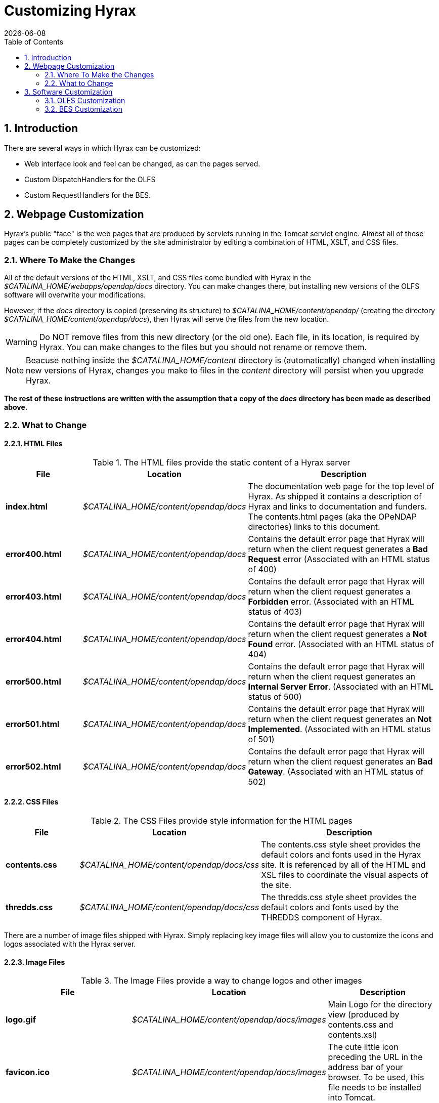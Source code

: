 = Customizing Hyrax
:Leonard Porrello <lporrel@gmail.com>:
{docdate}
:numbered:
:toc:

== Introduction

There are several ways in which Hyrax can be customized:

* Web interface look and feel can be changed, as can the pages served.
* Custom DispatchHandlers for the OLFS
* Custom RequestHandlers for the BES.

== Webpage Customization

Hyrax's public "face" is the web pages that are produced by servlets
running in the Tomcat servlet engine. Almost all of these pages can be
completely customized by the site administrator by editing a combination
of HTML, XSLT, and CSS files.

=== Where To Make the Changes

All of the default versions of the HTML, XSLT, and CSS files come
bundled with Hyrax in the _$CATALINA_HOME/webapps/opendap/docs_
directory. You can make changes there, but installing new versions of
the OLFS software will overwrite your modifications.

However, if the _docs_ directory is copied (preserving its structure) to
_$CATALINA_HOME/content/opendap/_ (creating the directory
__$CATALINA_HOME/content/opendap/docs__), then Hyrax will serve the
files from the new location.

WARNING: Do NOT remove files from this new directory (or the old one).
Each file, in its location, is required by Hyrax. You can
make changes to the files but you should not rename or remove them.

NOTE: Beacuse nothing inside the _$CATALINA_HOME/content_ directory is
(automatically) changed when installing new versions of Hyrax, changes
you make to files in the _content_ directory will persist when you
upgrade Hyrax.

*The rest of these instructions are written with the assumption that a
copy of the _docs_ directory has been made as described above.*

=== What to Change

==== HTML Files

.The HTML files provide the static content of a Hyrax server
[width="100%",cols="20%,20%,60%"]
|=======================================================================
| File | Location | Description

|*index.html* | _$CATALINA_HOME/content/opendap/docs_ |
The documentation web page for the top level of Hyrax. As shipped it
contains a description of Hyrax and links to documentation and funders.
The contents.html pages (aka the OPeNDAP directories) links to this
document.

|*error400.html* | _$CATALINA_HOME/content/opendap/docs_ |
Contains the default error page that Hyrax will return when the client request
generates a *Bad Request* error (Associated with an HTML status of 400)

|*error403.html* | _$CATALINA_HOME/content/opendap/docs_ |
Contains the default error page that Hyrax will return when the client request
generates a *Forbidden* error. (Associated with an HTML status of 403)

|*error404.html* | _$CATALINA_HOME/content/opendap/docs_ |
Contains the default error page that Hyrax will return when the client request
generates a *Not Found* error. (Associated with an HTML status of 404)

|*error500.html* | _$CATALINA_HOME/content/opendap/docs_ |
Contains the default error page that Hyrax will return when the client request
generates an **Internal Server Error**. (Associated with an HTML status of 500)

|*error501.html* | _$CATALINA_HOME/content/opendap/docs_ |
Contains the default error page that Hyrax will return when the client request
generates an **Not Implemented**. (Associated with an HTML status of 501)

|*error502.html* | _$CATALINA_HOME/content/opendap/docs_ |
Contains the default error page that Hyrax will return when the client request
generates an **Bad Gateway**. (Associated with an HTML status of 502)
|=======================================================================

==== CSS Files

.The CSS Files provide style information for the HTML pages
[width="100%",cols="20%,20%,60%"]
|=======================================================================
|File | Location | Description

|*contents.css* | _$CATALINA_HOME/content/opendap/docs/css_ |
The contents.css style sheet provides the default colors and fonts used in
the Hyrax site. It is referenced by all of the HTML and XSL files to
coordinate the visual aspects of the site.

|*thredds.css* | _$CATALINA_HOME/content/opendap/docs/css_ |
The thredds.css style sheet provides the default colors and fonts used by
the THREDDS component of Hyrax.
|=======================================================================

There are a number of image files shipped with Hyrax. Simply replacing
key image files will allow you to customize the icons and logos
associated with the Hyrax server.

==== Image Files

.The Image Files provide a way to change logos and other images
[width="100%",cols="40%,20%,40%"]
|=======================================================================
|File | Location |Description

|*logo.gif* | _$CATALINA_HOME/content/opendap/docs/images_  |
Main Logo for the directory view (produced by contents.css and contents.xsl)

|*favicon.ico* | _$CATALINA_HOME/content/opendap/docs/images_  |
The cute little icon preceding the URL in the address bar of your browser.
To be used, this file needs to be installed into Tomcat.

|*BadDapRequest.gif, BadGateway.png, +
 favicon.ico, folder.png, +
 forbidden.png, largeEarth.jpg, +
 logo.gif, nasa-logo.jpg, +
 noaa-logo.jpg, nsf-logo.png, +
 smallEarth.jpg, sml-folder.png, +
 superman.jpg* | _$CATALINA_HOME/content/opendap/docs/images_ |
 These files are referenced by the default collection of web content files
 (described above) that ship with Hyrax.
|=======================================================================

==== XSL Transform Files

These files are used to transform XML documents used by Hyrax. Some
transforms operate on source XML from internal documents such as BES
responses. Other transforms change things like THREDDS catalogs into
HTML for browsers.

WARNING: All of these XSLT files are software and should be treated as such.
They are intimately tied to the functions of Hyrax. The likelihood that
you can change these files and not break Hyrax is fairly low.

.Current Operational XSLT
[width="100%",cols="15%,20%,65%"]
|=======================================================================
|File |Location |Description

|*catalog.xsl* | _$CATALINA_HOME/content/opendap/docs/xsl_ |
The catalog.xsl file contains the XSLT transformation that is used to
transform BES showCatalog responses into THREDDS catalogs.

|*contents.xsl* | _$CATALINA_HOME/content/opendap/docs/xsl_ |
The contents.xsl file contains the XSLT transformation that is used to build
//*I am not sure what this link is referring to - ACP* FIXED jhrg 9/28/17
the link:http://docs.opendap.org/index.php/ServerDispatchOperations[OPeNDAP
Directory Response] image:DirectoryView.png[]

|*dataset.xsl* |_$CATALINA_HOME/content/opendap/docs/xsl_ |
This transform is used to in conjunction with the opendap.threddsHandler code
to produce HTML pages of THREDDS catalog dataset element details.

|*error400.xsl* | _$CATALINA_HOME/content/opendap/docs/xsl_ | 
The error400.xsl contains the XSLT transformation that is used to build the
web page that is returned when the server generates a Bad Request (400)
HTTP status code. If for some reason this page cannot be generated, then
the HTML version (_$CATALINA_HOME/content/opendap/docs/error400.html_)
will be sent.

|*error500.xsl* |_$CATALINA_HOME/content/opendap/docs/xsl_ |
The error400.xsl contains the XSLT transformation that is used to build the
web page that is returned when the server generates a Internal Server
Error (500) HTTP status code. If for some reason this page cannot be
generated then the HTML version
(__$CATALINA_HOME/content/opendap/docs/error500.html__) will be sent.

|*thredds.xsl* | _$CATALINA_HOME/content/opendap/docs/xsl_ |
This transform is used to in conjunction with the opendap.threddsHandler code
to produce HTML pages of THREDDS catalog details.

|*version.xsl* | _$CATALINA_HOME/content/opendap/docs/xsl_ |
This transform is used to provide a single location for the Hyrax version
number shown in the public interface.
|=======================================================================

.Experimental XSLT
[width="100%",cols="20%,20%,60%"]
|=======================================================================
|File | Location |Description

|*dapAttributePromoter.xsl* | _$CATALINA_HOME/content/opendap/docs/xsl_|
This XSLT file can be used to promote DAP Attributes
whose names contain a namespace prefix to XML elements of the same name
as the Attribute. _Not currently in use._

|*dapAttributesToXml.xsl*|_$CATALINA_HOME/content/opendap/docs/xsl_|
This XSLT file might be used to promote DAP Attributes
encoded with special XML attributes to represent any XML to the XML the
Attribute was encoded to represent. _Not currently in use._

|*dap_2.0_ddxToRdfTriples.xsl*|_$CATALINA_HOME/content/opendap/docs/xsl_|
This XSLT can be used to produce an RDF representation 
of a DAP2 DDX. _Not currently in use._

|*dap_3.2_ddxToRdfTriples.xsl* |_$CATALINA_HOME/content/opendap/docs/xsl_ |
This XSLT is used to produce an RDF representation of a DAP 3.2 DDX.

|*dap_3.3_ddxToRdfTriples.xsl*|_$CATALINA_HOME/content/opendap/docs/xsl_|
This XSLT can be used to produce an RDF representation 
of a DAP 3.3 DDX. _Not currently in use._

|*namespaceFilter.xsl*|_$CATALINA_HOME/content/opendap/docs/xsl_|
This XSLT can be used to filter documents so that only
elements in a particular namespace are returned. _Not currently in use._

|*wcs_coveragePage.xsl*|_$CATALINA_HOME/content/opendap/docs/xsl_|
This XSLT is used by the prototype CEOP WCS gateway
client to produce an HTML page with coverage details. _Not currently in
use._

|*wcs_coveragesList.xsl*|_$CATALINA_HOME/content/opendap/docs/xsl_|
This XSLT is used by the prototype CEOP WCS gateway
client to produce an HTML page with a list of available coverages. _Not
currently in use._

|*xmlToDapAttributes.xsl*|_$CATALINA_HOME/content/opendap/docs/xsl_|
This XSLT can be used to covert any XML content into a
set of specially encoded DAP Attributes. The resulting Attribute
elements have XML _type_ attributes that are not currently recognized by
any OPeNDAP software. _Not currently in use._
|=======================================================================

== Software Customization

=== OLFS Customization

http://www.opendap.org/support/bom_sdw/SDW_2r0_OLFSExtensions.ppt[Power
Point Presentation From the 2007 Software Development Workshop hosted by
the Australian Bureau of Meteorology.]

=== BES Customization

http://www.opendap.org/support/bom_sdw/SDW_4r0_BESExtensibility.ppt[Power
Point Presentation From the 2007 Software Development Workshop hosted by
the Australian Bureau of Meteorology.]
